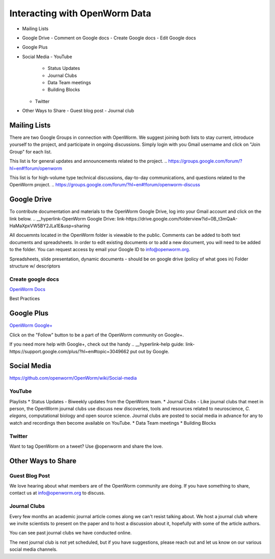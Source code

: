 ******************************
Interacting with OpenWorm Data
******************************

* Mailing Lists
* Google Drive
  - Comment on Google docs
  - Create Google docs
  - Edit Google docs
* Google Plus
* Social Media
  - YouTube
  	- Status Updates
	- Journal Clubs
	- Data Team meetings
	- Building Blocks
  - Twitter
* Other Ways to Share
  - Guest blog post
  - Journal club

Mailing Lists
=============
There are two Google Groups in connection with OpenWorm. We suggest joining both lists to stay current, introduce yourself to the project, and participate in ongoing discussions.  Simply login with you Gmail username and click on "Join Group" for each list.

This list is for general updates and announcements related to the project.
.. https://groups.google.com/forum/?hl=en#!forum/openworm

This list is for high-volume type technical discussions, day-to-day communications, and questions related to the OpenWorm project.
.. https://groups.google.com/forum/?hl=en#!forum/openworm-discuss


Google Drive
============
To contribute documentation and materials to the OpenWorm Google Drive, log into your Gmail account and click on the link below.
.. __hyperlink-OpenWorm Google Drive: link-https://drive.google.com/folderview?id=0B_t3mQaA-HaMaXpxVW5BY2JLa1E&usp=sharing

All docuemnts located in the OpenWorm folder is viewable to the public.  Comments can be added to both text documents and spreadsheets.  In order to edit existing documents or to add a new document, you will need to be added to the folder.  You can request access by email your Google ID to info@openworm.org. 

Spreadsheets, slide presentation, dynamic documents - should be on google drive (policy of what goes in)
Folder structure w/ descriptors

Create google docs
------------------
`OpenWorm Docs <https://drive.google.com/a/openworm.org/?tab=oo#folders/0B_t3mQaA-HaMaXpxVW5BY2JLa1E>`_

Best Practices


Google Plus
===========
`OpenWorm Google+ <https://plus.google.com/+OpenwormOrg/posts>`_

Click on the "Follow" button to be a part of the OpenWorm community on Google+. 

If you need more help with Google+, check out the handy .. __hyperlink-help guide: link-https://support.google.com/plus/?hl=en#topic=3049662 put out by Google.



Social Media
============
https://github.com/openworm/OpenWorm/wiki/Social-media

YouTube
-------
.. http://www.youtube.com/user/OpenWorm

Playlists
* Status Updates - Biweekly updates from the OpenWorm team. 
* Journal Clubs - Like journal clubs that meet in person, the OpenWorm journal clubs use discuss new discoveries, tools and resources related to neuroscience, *C. elegans*, computational biology and open source science.  Journal clubs are posted to social media in advance for any to watch and recordings then become available on YouTube.
* Data Team meetings
* Building Blocks


Twitter
-------
.. __hyperlink-@OpenWorm: link-://www.youtube.com/user/OpenWorm

Want to tag OpenWorm on a tweet? Use @openworm and share the love.



Other Ways to Share
===================

Guest Blog Post
---------------
We love hearing about what members are of the OpenWorm community are doing.  If you have something to share, contact us at info@openworm.org to discuss.


Journal Clubs
-------------
Every few months an academic journal article comes along we can't resist talking about. We host a journal club where we invite scientists to present on the paper and to host a discussion about it, hopefully with some of the article authors.

You can see past journal clubs we have conducted online.

The next journal club is not yet scheduled, but if you have suggestions, please reach out and let us know on our various social media channels.